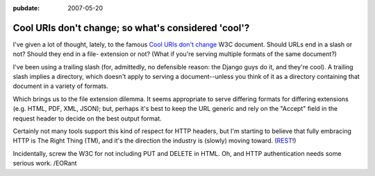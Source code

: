 :pubdate: 2007-05-20

.. _cool-uris:

====================================================
Cool URIs don't change; so what's considered 'cool'?
====================================================

.. index:: computing, web

I've given a lot of thought, lately, to the famous `Cool URIs don't change`_
W3C document. Should URLs end in a slash or not? Should they end in a file-
extension or not? (What if you're serving multiple formats of the same
document?)

I've been using a trailing slash (for, admittedly, no defensible reason: the
Django guys do it, and they're cool). A trailing slash implies a directory,
which doesn't apply to serving a document--unless you think of it as a
directory containing that document in a variety of formats.

Which brings us to the file extension dilemma. It seems appropriate to serve
differing formats for differing extensions (e.g. HTML, PDF, XML, JSON); but,
perhaps it's best to keep the URL generic and rely on the "Accept" field in
the request header to decide on the best output format.

Certainly not many tools support this kind of respect for HTTP headers, but
I'm starting to believe that fully embracing HTTP is The Right Thing (TM),
and it's the direction the industry is (slowly) moving toward. (`REST`_!)

Incidentally, screw the W3C for not including PUT and DELETE in HTML. Oh, and
HTTP authentication needs some serious work. /EORant

.. _`Cool URIs don't change`: http://www.w3.org/Provider/Style/URI
.. _REST: http://tomayko.com/articles/2004/12/12/rest-to-my-wife
